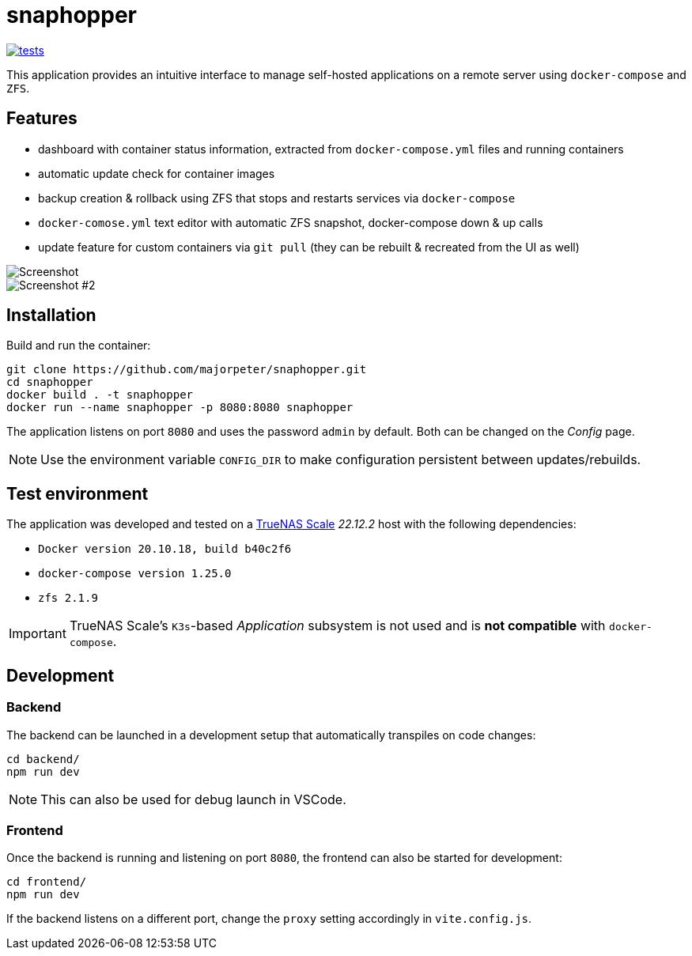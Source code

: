 = snaphopper

image::https://github.com/majorpeter/snaphopper/actions/workflows/test.yml/badge.svg[tests,link=https://github.com/majorpeter/snaphopper/actions/workflows/test.yml]

This application provides an intuitive interface to manage self-hosted applications on a remote server using `docker-compose` and `ZFS`.

== Features

* dashboard with container status information, extracted from `docker-compose.yml` files and running containers
* automatic update check for container images
* backup creation & rollback using ZFS that stops and restarts services via `docker-compose`
* `docker-comose.yml` text editor with automatic ZFS snapshot, docker-compose down & up calls
* update feature for custom containers via `git pull` (they can be rebuilt & recreated from the UI as well)

image::doc/screenshot.png[Screenshot]

image::doc/screenshot2.png[Screenshot #2]

== Installation

Build and run the container:

[.sh]
....
git clone https://github.com/majorpeter/snaphopper.git
cd snaphopper
docker build . -t snaphopper
docker run --name snaphopper -p 8080:8080 snaphopper
....

The application listens on port `8080` and uses the password `admin` by default. Both can be changed on the _Config_ page.

[NOTE]
====
Use the environment variable `CONFIG_DIR` to make configuration persistent between updates/rebuilds.
====

== Test environment

The application was developed and tested on a link:https://www.truenas.com/truenas-scale/[TrueNAS Scale] _22.12.2_ host with the following dependencies:

* `Docker version 20.10.18, build b40c2f6`
* `docker-compose version 1.25.0`
* `zfs 2.1.9`

[IMPORTANT]
====
TrueNAS Scale's `K3s`-based _Application_ subsystem is not used and is *not compatible* with `docker-compose`.
====

== Development

=== Backend

The backend can be launched in a development setup that automatically transpiles on code changes:

[.sh]
....
cd backend/
npm run dev
....

[NOTE]
====
This can also be used for debug launch in VSCode.
====

=== Frontend

Once the backend is running and listening on port `8080`, the frontend can also be started for development:

[.sh]
....
cd frontend/
npm run dev
....

If the backend listens on a different port, change the `proxy` setting accordingly in `vite.config.js`.
